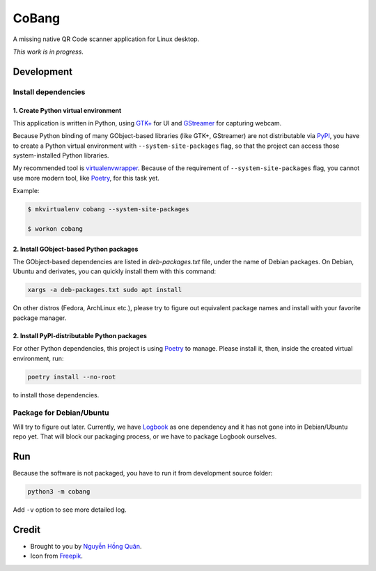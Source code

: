 ======
CoBang
======

.. image:: https://madewithlove.now.sh/vn?heart=true&colorA=%23ffcd00&colorB=%23da251d

A missing native QR Code scanner application for Linux desktop.

.. image:: https://image.flaticon.com/icons/svg/376/376345.svg
    :width: 400


*This work is in progress*.

Development
+++++++++++


Install dependencies
--------------------

1. Create Python virtual environment
~~~~~~~~~~~~~~~~~~~~~~~~~~~~~~~~~~~~

This application is written in Python, using `GTK+ <gtk>`_ for UI and `GStreamer`_ for capturing webcam.

Because Python binding of many GObject-based libraries (like GTK+, GStreamer) are not distributable via `PyPI`_, you have to create a Python virtual environment with ``--system-site-packages`` flag,
so that the project can access those system-installed Python libraries.

My recommended tool is `virtualenvwrapper`_. Because of the requirement of ``--system-site-packages`` flag, you cannot use more modern tool, like `Poetry`_, for this task yet.

Example:

.. code-block:: sh

    $ mkvirtualenv cobang --system-site-packages

    $ workon cobang

2. Install GObject-based Python packages
~~~~~~~~~~~~~~~~~~~~~~~~~~~~~~~~~~~~~~~~

The GObject-based dependencies are listed in *deb-packages.txt* file, under the name of Debian packages. On Debian, Ubuntu and derivates, you can quickly install them with this command:

.. code-block:: sh

    xargs -a deb-packages.txt sudo apt install


On other distros (Fedora, ArchLinux etc.), please try to figure out equivalent package names and install with your favorite package manager.

2. Install PyPI-distributable Python packages
~~~~~~~~~~~~~~~~~~~~~~~~~~~~~~~~~~~~~~~~~~~~~

For other Python dependencies, this project is using `Poetry`_ to manage. Please install it, then, inside the created virtual environment, run:

.. code-block:: sh

    poetry install --no-root

to install those dependencies.


Package for Debian/Ubuntu
-------------------------

Will try to figure out later. Currently, we have `Logbook`_ as one dependency and it has not gone into in Debian/Ubuntu repo yet. That will block our packaging process, or we have to package Logbook ourselves.


Run
+++

Because the software is not packaged, you have to run it from development source folder:

.. code-block:: sh

    python3 -m cobang


Add ``-v`` option to see more detailed log.


Credit
++++++

- Brought to you by `Nguyễn Hồng Quân <author_>`_.

- Icon from `Freepik`_.


.. _gtk: https://www.gtk.org/
.. _GStreamer: https://gstreamer.freedesktop.org/
.. _PyPI: https://pypi.org/
.. _virtualenvwrapper: https://pypi.org/project/virtualenvwrapper/
.. _poetry: https://python-poetry.org/
.. _pipenv: https://pipenv.pypa.io
.. _logbook: https://pypi.org/project/Logbook/
.. _author: https://quan.hoabinh.vn
.. _freepik: https://www.freepik.com/
